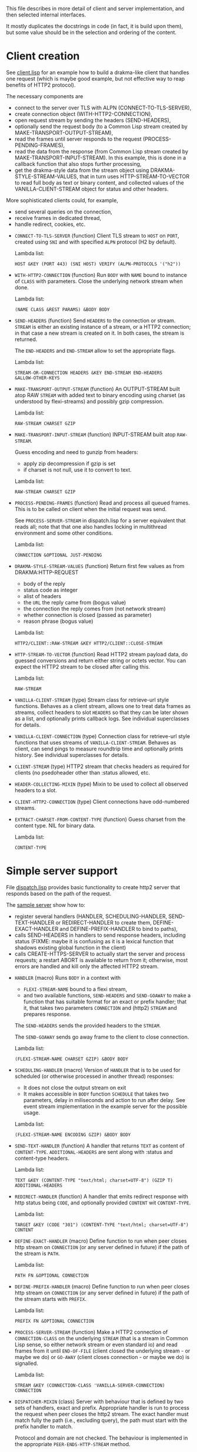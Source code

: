 This file describes in more detail of client and server implementation, and then selected internal interfaces.

It mostly duplicates the docstrings in code (in fact, it is build upon them), but some value should be in the selection and ordering of the content.

* Client creation
See [[file:client/client.lisp][client.lisp]] for an example how to build a drakma-like client that handles
one request (which is maybe good example, but not effective way to reap
benefits of HTTP2 protocol).

The necessary components are
- connect to the server over TLS with ALPN (CONNECT-TO-TLS-SERVER),
- create connection object (WITH-HTTP2-CONNECTION),
- open request stream by sending the headers (SEND-HEADERS),
- optionally send the request body (to a Common Lisp stream created by
  MAKE-TRANSPORT-OUTPUT-STREAM),
- read the frames until server responds to the request (PROCESS-PENDING-FRAMES),
- read the data from the response (from Common Lisp stream created by
  MAKE-TRANSPORT-INPUT-STREAM). In this example, this is done in a callback
  function that also stops further processing,
- get the drakma-style data from the stream object using
  DRAKMA-STYLE-STREAM-VALUES, that in turn uses HTTP-STREAM-TO-VECTOR to read
  full body as text or binary content, and collected values of the
  VANILLA-CLIENT-STREAM object for status and other headers.

More sophisticated clients could, for example,
- send several queries on the connection,
- receive frames in dedicated thread,
- handle redirect, cookies, etc.


  #+BEGIN: lisp-fns-doc :section http2::@client :package http2

  - =CONNECT-TO-TLS-SERVER= (function)
     Client TLS stream to ~HOST~ on ~PORT~, created using ~SNI~ and with specified ~ALPN~
     protocol (H2 by default).

     Lambda list:
       : HOST &KEY (PORT 443) (SNI HOST) VERIFY (ALPN-PROTOCOLS '("h2"))

  - =WITH-HTTP2-CONNECTION= (function)
     Run ~BODY~ with ~NAME~ bound to instance of ~CLASS~ with parameters.
       Close the underlying network stream when done.

     Lambda list:
       : (NAME CLASS &REST PARAMS) &BODY BODY

  - =SEND-HEADERS= (function)
     Send ~HEADERS~ to the connection or stream. ~STREAM~ is either an existing instance
     of a stream, or a HTTP2 connection; in that case a new stream is created on
     it. In both cases, the stream is returned.

     The ~END-HEADERS~ and ~END-STREAM~ allow to set the appropriate flags.

     Lambda list:
       : STREAM-OR-CONNECTION HEADERS &KEY END-STREAM END-HEADERS
       : &ALLOW-OTHER-KEYS

  - =MAKE-TRANSPORT-OUTPUT-STREAM= (function)
     An OUTPUT-STREAM built atop RAW ~STREAM~ with added text to binary encoding using
     charset (as understood by flexi-streams) and possibly gzip compression.

     Lambda list:
       : RAW-STREAM CHARSET GZIP

  - =MAKE-TRANSPORT-INPUT-STREAM= (function)
     INPUT-STREAM built atop ~RAW-STREAM~.

     Guess encoding and need to gunzip from headers:
     - apply zip decompression if gzip is set
     - if charset is not null, use it to convert to text.

     Lambda list:
       : RAW-STREAM CHARSET GZIP

  - =PROCESS-PENDING-FRAMES= (function)
     Read and process all queued frames. This is to be called on client when the
     initial request was send.

     See ~PROCESS-SERVER-STREAM~ in dispatch.lisp for a server equivalent that reads
     all; note that that one also handles locking in multithread environment and some
     other conditions.

     Lambda list:
       : CONNECTION &OPTIONAL JUST-PENDING

  - =DRAKMA-STYLE-STREAM-VALUES= (function)
     Return first few values as from DRAKMA:HTTP-REQUEST
     - body of the reply
     - status code as integer
     - alist of headers
     - the ~URL~ the reply came from (bogus value)
     - the connection the reply comes from (not network stream)
     - whether connection is closed (passed as parameter)
     - reason phrase (bogus value)

     Lambda list:
       : HTTP2/CLIENT::RAW-STREAM &KEY HTTP2/CLIENT::CLOSE-STREAM

  - =HTTP-STREAM-TO-VECTOR= (function)
     Read HTTP2 stream payload data, do guessed conversions and return either
     string or octets vector. You can expect the HTTP2 stream to be closed after calling
     this.

     Lambda list:
       : RAW-STREAM

  - =VANILLA-CLIENT-STREAM= (type)
     Stream class for retrieve-url style functions. Behaves as a client stream,
        allows one to treat data frames as streams, collect headers to slot ~HEADERS~
        so that they can be later shown as a list, and optionally prints callback
        logs. See individual superclasses for details.

  - =VANILLA-CLIENT-CONNECTION= (type)
     Connection class for retrieve-url style functions that uses streams of
        ~VANILLA-CLIENT-STREAM~. Behaves as client, can send pings to measure roundtrip
        time and optionally prints history. See individual superclasses for details.

  - =CLIENT-STREAM= (type)
     HTTP2 stream that checks headers as required for clients (no psedoheader other
     than :status allowed, etc.

  - =HEADER-COLLECTING-MIXIN= (type)
     Mixin to be used to collect all observed headers to a slot.

  - =CLIENT-HTTP2-CONNECTION= (type)
     Client connections have odd-numbered streams.

  - =EXTRACT-CHARSET-FROM-CONTENT-TYPE= (function)
     Guess charset from the content type. NIL for binary data.

     Lambda list:
       : CONTENT-TYPE


  #+END:

* Simple server support

File [[./server/dispatch.lisp][dispatch.lisp]] provides basic functionality to create http2 server that
responds based on the path of the request.

The [[./server/server.lisp][sample server]] show how to:
- register several handlers (HANDLER, SCHEDULING-HANDLER, SEND-TEXT-HANDLER or
  REDIRECT-HANDLER to create them, DEFINE-EXACT-HANDLER and
  DEFINE-PREFIX-HANDLER to bind to paths),
- calls SEND-HEADERS in handlers to send response headers, including status
  (FIXME: maybe it is confusing as it is a lexical function that shadows
  existing global function in the client)
- calls CREATE-HTTPS-SERVER to actually start the server and process requests; a
  restart ABORT is available to return from it; otherwise, most errors are
  handled and kill only the affected HTTP2 stream.

#+BEGIN: lisp-fns-doc :section http2::@server :package http2

- =HANDLER= (macro)
   Runs ~BODY~ in a context with
   - ~FLEXI-STREAM-NAME~ bound to a flexi stream,
   - and two available functions, ~SEND-HEADERS~ and ~SEND-GOAWAY~ to make a function
     that has suitable format for an exact or prefix handler; that it, that takes
     two parameters ~CONNECTION~ and (http2) ~STREAM~ and prepares response.

   The ~SEND-HEADERS~ sends the provided headers to the ~STREAM~.

   The ~SEND-GOAWAY~ sends go away frame to the client to close connection.

   Lambda list:
     : (FLEXI-STREAM-NAME CHARSET GZIP) &BODY BODY

- =SCHEDULING-HANDLER= (macro)
   Version of ~HANDLER~ that is to be used for scheduled (or otherwise processed in
   another thread) responses:
   - It does not close the output stream on exit
   - It makes accessible in ~BODY~ function ~SCHEDULE~ that takes two parameters, delay in miliseconds and action to run after delay. See event stream implementation in the example server for the possible usage.

   Lambda list:
     : (FLEXI-STREAM-NAME ENCODING GZIP) &BODY BODY

- =SEND-TEXT-HANDLER= (function)
   A handler that returns ~TEXT~ as content of ~CONTENT-TYPE~.
   ~ADDITIONAL-HEADERS~ are sent along with :status and content-type
   headers.

   Lambda list:
     : TEXT &KEY (CONTENT-TYPE "text/html; charset=UTF-8") (GZIP T)
     : ADDITIONAL-HEADERS

- =REDIRECT-HANDLER= (function)
   A handler that emits redirect response with http status being ~CODE~, and
   optionally provided ~CONTENT~ wit ~CONTENT-TYPE~.

   Lambda list:
     : TARGET &KEY (CODE "301") (CONTENT-TYPE "text/html; charset=UTF-8")
     : CONTENT

- =DEFINE-EXACT-HANDLER= (macro)
   Define function to run when peer closes http stream on ~CONNECTION~ (or any
   server defined in future) if the path of the stream is ~PATH~.

   Lambda list:
     : PATH FN &OPTIONAL CONNECTION

- =DEFINE-PREFIX-HANDLER= (macro)
   Define function to run when peer closes http stream on ~CONNECTION~ (or any
   server defined in future) if the path of the stream starts with ~PREFIX~.

   Lambda list:
     : PREFIX FN &OPTIONAL CONNECTION

- =PROCESS-SERVER-STREAM= (function)
   Make a HTTP2 connection of ~CONNECTION-CLASS~ on the underlying ~STREAM~ (that is a
   stream in Common Lisp sense, so either network stream or even standard io) and
   read frames from it until ~END-OF-FILE~ (client closed the underlying stream - or
   maybe we do) or ~GO-AWAY~ (client closes connection - or maybe we do) is
   signalled.

   Lambda list:
     : STREAM &KEY (CONNECTION-CLASS 'VANILLA-SERVER-CONNECTION) CONNECTION

- =DISPATCHER-MIXIN= (class)
   Server with behaviour that is defined by two sets of handlers, exact and
   prefix. Appropriate handler is run to process the request when peer closes the
   http2 stream. The exact handler must match fully the path (i.e., excluding
   query), the path must start with the prefix handler to match.

   Protocol and domain are not checked. The behaviour is implemented in the
   appropriate ~PEER-ENDS-HTTP-STREAM~ method.

   The handlers are set using ~DEFINE-PREFIX-HANDLER~ or ~DEFINE-EXACT-HANDLER~, and
   are functions typically created by ~HANDLER~ macro, or (in simple cases) by
   ~REDIRECT-HANDLER~ or ~SEND-TEXT-HANDLER~ functions.

     Superclasses:
     : STANDARD-OBJECT

- =VANILLA-SERVER-CONNECTION= (class)
   A server connection that spawns streams of ~VANILLA-SERVER-STREAM~ type when a
   new stream is requested, allows scheduled or other asynchronous writes, and
   optionally prints activities.

     Superclasses:
     : SERVER-HTTP2-CONNECTION DISPATCHER-MIXIN HISTORY-PRINTING-OBJECT

- =VANILLA-SERVER-STREAM= (class)
   A server-side stream that can be used as a binary output stream, optionally
   prints activities, and reads full body from client if clients sends one.

     Superclasses:
     : SERVER-STREAM BODY-COLLECTING-MIXIN HISTORY-PRINTING-OBJECT

- =KILL-SERVER= (restart)
   Kill server and close its underlying network stream. Bound in
   ~CREATE-HTTPS-SERVER~.


#+END:
** Publishing server
The defined server needs to be published; the only widely use option is over TLS with support signalled by ALPN H2.
#+BEGIN: lisp-fns-doc :section http2::@tls-server :package http2

- =CREATE-HTTPS-SERVER= (function)
   Open TLS wrapped HTTPS(/2) server on ~PORT~ on ~HOST~ (localhost by default).

   It accepts new connections and uses ~WRAP-TO-TLS-AND-PROCESS-SERVER-STREAM~ to
   establish TLS.

   ~ANNOUNCE-OPEN-FN~ is called, when set, to inform caller that the server is up and
   running. This is used for testing, when we need to have the server running (in a
   thread) to start testing it.

   If VERBOSE is set and ~CONNECTION-CLASS~ is derived from LOGGING-CLASS, verbose
   debug is printed.

   Lambda list:
     : PORT KEY CERT &KEY ((:VERBOSE *DO-PRINT-LOG*))
     : (ANNOUNCE-OPEN-FN (CONSTANTLY NIL))
     : (CONNECTION-CLASS 'VANILLA-SERVER-CONNECTION) (HOST "127.0.0.1")

- =WRAP-TO-TLS-AND-PROCESS-SERVER-STREAM= (function)
   Establish TLS connection over ~RAW-STREAM~, and run ~PROCESS-SERVER-STREAM~ over it.

   Use TLS ~KEY~ and ~CERT~ for server identity.

   ~ARGS~ are passed to ~PROCESS-SERVER-STREAM~ that is invoked using *DISPATCH-FN* to
   allow threading, pooling etc.

   Wrap call to  with an error handler.

   Raise error when H2 is not the selected ~ALPN~ protocol.

   Lambda list:
     : RAW-STREAM KEY CERT &REST ARGS

- =*DISPATCH-FN*= (variable)
   How to call process-server-stream. Default is ~THREADED-DISPATCH~.

   The function is called with ~PROCESS-SERVER-STREAM~ as the first parameter and its
   parameters following.

- =THREADED-DISPATCH= (function)
   When used as *dispatch-fn* callback, open a new thread for a connection and
   handle it there.

   Technically, apply FN-AND-PARS in a new thread.

   Lambda list:
     : FN TLS-STREAM &REST PARS

- =CREATE-ONE-SHOT-SERVER= (function)
   Open server on ~PORT~ that handles just one request and returns value from ~HANDLER~.

   The original use case is server for oauth2 authentication redirect, there might
   be other ones.

   Lambda list:
     : HANDLER HTTP2/SERVER::PORT


#+END:
* Callbacks
#+BEGIN: lisp-fns-doc :section http2::@callbacks :package http2
The reader functions for individual frames may call a callback that is supposed
to handle received frame in some way. All callbacks have stream or connection as
the first parameter.

In addition to the behaviour described below, all callback log the behaviour
when relevant stream or connection has logging-object as superclass.

- =PEER-OPENS-HTTP-STREAM= (function)
   Unknown stream ID was sent by the other side - i.e., from headers frame. Should
    return an object representing new stream.

   Lambda list:
     : CONNECTION STREAM-ID FRAME-TYPE

- =PEER-SENDS-PUSH-PROMISE= (function)
   This should be called on push promise (FIXME: and maybe it is not, and maybe
   the parameters should be different anyway). By default throws an error.

   Lambda list:
     : STREAM

- =APPLY-DATA-FRAME= (function)
   Data frame is received by a stream.
    By default does nothing; there are several mixins that implement reading the
    data.

   Lambda list:
     : STREAM PAYLOAD

- =APPLY-STREAM-PRIORITY= (function)
   Called when priority frame - or other frame with priority settings set -
   arrives. Does nothing, as priorities are deprecated in RFC9113 anyway.

   Lambda list:
     : STREAM EXCLUSIVE WEIGHT STREAM-DEPENDENCY

- =APPLY-WINDOW-SIZE-INCREMENT= (function)
   Called on window update frame. By default, increases ~PEER-WINDOW-SIZE~ slot of
   the strem or connection.

   Lambda list:
     : OBJECT INCREMENT

- =PEER-RESETS-STREAM= (function)
   The RST_STREAM frame fully terminates the referenced stream and
      causes it to enter the "closed" state.  After receiving a RST_STREAM
      on a stream, the receiver MUST ~NOT~ send additional frames for that
      stream, with the exception of ~PRIORITY~.  However, after sending the
      RST_STREAM, the sending endpoint MUST be prepared to receive and
      process additional frames sent on the stream that might have been
      sent by the peer prior to the arrival of the RST_STREAM.

   Lambda list:
     : STREAM ERROR-CODE

- =SET-PEER-SETTING= (function)
   Process received information about peers setting.

   The setting relates to the ~CONNECTION~. ~NAME~ is a keyword symbol (see
   *SETTINGS-ALIST*, subject to possible change to 16bit number in future) and ~VALUE~ is
   32bit number.

   Lambda list:
     : CONNECTION NAME VALUE

- =PEER-EXPECTS-SETTINGS-ACK= (function)
   Called when settings-frame without ~ACK~ is received, after individual
   ~SET-PEER-SETTING~ calls. By default, send ~ACK~ frame.

   Lambda list:
     : CONNECTION

- =PEER-ACKS-SETTINGS= (function)
   Called when SETTINGS-FRAME with ~ACK~ flag is received. By default does nothing.

   Lambda list:
     : CONNECTION

- =PEER-ENDS-HTTP-STREAM= (function)
   Do relevant state changes when closing http stream (as part of received ~HEADERS~ or
   ~PAYLOAD~).

   Lambda list:
     : STREAM

- =HANDLE-UNDEFINED-FRAME= (function)
   Callback that is called when a frame of unknown type is received - see
   extensions.

   Lambda list:
     : TYPE FLAGS LENGTH

- =DO-PONG= (function)
   Called when ping-frame with ~ACK~ is received. By default warns about unexpected ping response; see also ~TIMESHIFT-PINGING-CONNECTION~ mixin.

   Lambda list:
     : CONNECTION DATA

- =DO-GOAWAY= (function)
   Called when a go-away frame is received. By default throws ~GO-AWAY~ condition if
   error was reported.

   Lambda list:
     : CONNECTION ERROR-CODE LAST-STREAM-ID DEBUG-DATA


#+END:
* Low level Debugging

The trace macro should suffice for low level debugging, e.g:

- to watch frames
  #+begin_src lisp
    (trace read-frame)
    (trace write-frame-header
           . #+sbcl (:print  (frame-type-name  (aref *frame-types* (sb-debug:arg 2)))))
  #+end_src

- to watch window size increase and decrease
  #+begin_src lisp
    (trace write-window-update-frame)
    (trace read-data-frame)
  #+end_src

The specific debugging code will likely be slowly removed from the code.
